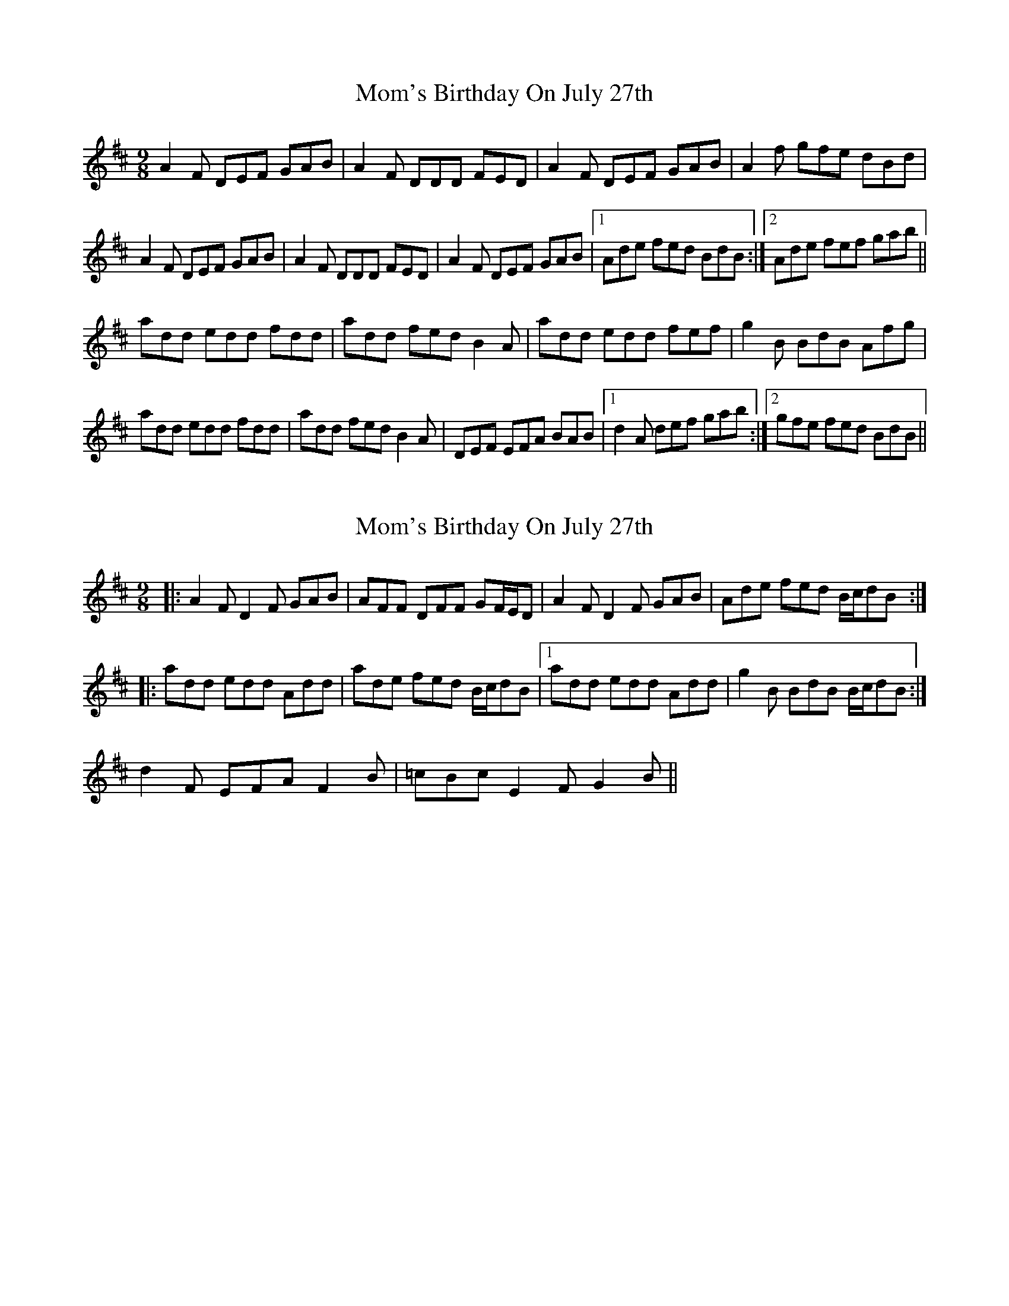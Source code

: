 X: 1
T: Mom's Birthday On July 27th
Z: PJ Mediterranean
S: https://thesession.org/tunes/6032#setting6032
R: slip jig
M: 9/8
L: 1/8
K: Dmaj
A2F DEF GAB|A2F DDD FED|A2F DEF GAB|A2f gfe dBd|
A2F DEF GAB|A2F DDD FED|A2F DEF GAB|1Ade fed BdB:|2Ade fef gab||
add edd fdd|add fed B2A|add edd fef|g2B BdB Afg|
add edd fdd|add fed B2A|DEF EFA BAB|1d2A def gab:|2gfe fed BdB||
X: 2
T: Mom's Birthday On July 27th
Z: ceolachan
S: https://thesession.org/tunes/6032#setting17937
R: slip jig
M: 9/8
L: 1/8
K: Dmaj
|: A2 F D2 F GAB | AFF DFF GF/E/D | A2 F D2 F GAB | Ade fed B/c/dB :||: add edd Add | ade fed B/c/dB |1 add edd Add | g2 B BdB B/c/dB :|2 d2 F EFA F2 B | =cBc E2 F G2 B ||
